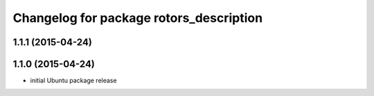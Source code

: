 ^^^^^^^^^^^^^^^^^^^^^^^^^^^^^^^^^^^^^^^^
Changelog for package rotors_description
^^^^^^^^^^^^^^^^^^^^^^^^^^^^^^^^^^^^^^^^

1.1.1 (2015-04-24)
------------------

1.1.0 (2015-04-24)
------------------
* initial Ubuntu package release
